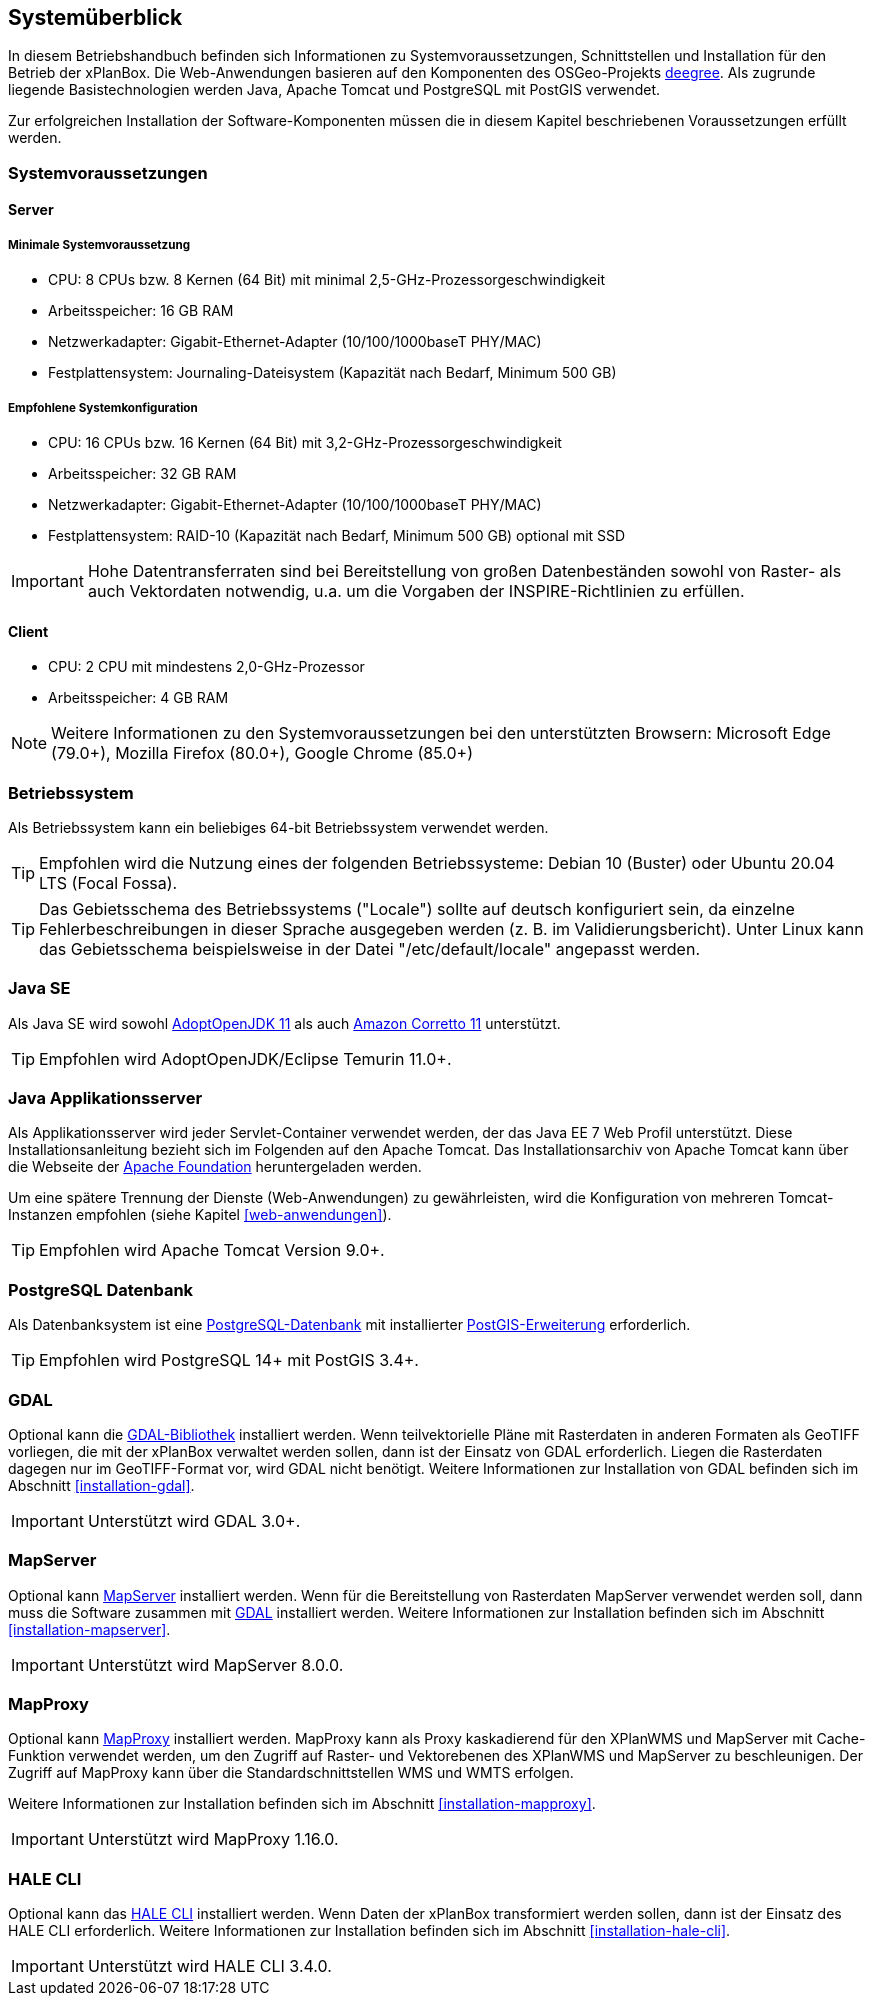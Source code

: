 [[systemueberblick]]
== Systemüberblick

In diesem Betriebshandbuch befinden sich Informationen zu
Systemvoraussetzungen, Schnittstellen und Installation für den Betrieb
der xPlanBox. Die Web-Anwendungen basieren auf den Komponenten des
OSGeo-Projekts https://www.deegree.org/[deegree]. Als zugrunde liegende
Basistechnologien werden Java, Apache Tomcat und PostgreSQL mit PostGIS
verwendet.

Zur erfolgreichen Installation der Software-Komponenten müssen die in
diesem Kapitel beschriebenen Voraussetzungen erfüllt werden.

[[systemvoraussetzungen]]
=== Systemvoraussetzungen

[[server]]
==== Server

[[minimale-systemvoraussetzung]]
===== Minimale Systemvoraussetzung

* CPU: 8 CPUs bzw. 8 Kernen (64 Bit) mit minimal 2,5-GHz-Prozessorgeschwindigkeit
* Arbeitsspeicher: 16 GB RAM
* Netzwerkadapter: Gigabit-Ethernet-Adapter (10/100/1000baseT PHY/MAC)
* Festplattensystem: Journaling-Dateisystem (Kapazität nach Bedarf,
Minimum 500 GB)

[[empfohlene-systemkonfiguration]]
===== Empfohlene Systemkonfiguration

* CPU: 16 CPUs bzw. 16 Kernen (64 Bit) mit 3,2-GHz-Prozessorgeschwindigkeit
* Arbeitsspeicher: 32 GB RAM
* Netzwerkadapter: Gigabit-Ethernet-Adapter (10/100/1000baseT PHY/MAC)
* Festplattensystem: RAID-10 (Kapazität nach Bedarf, Minimum 500 GB)
optional mit SSD

IMPORTANT: Hohe Datentransferraten sind bei Bereitstellung von großen
Datenbeständen sowohl von Raster- als auch Vektordaten
notwendig, u.a. um die Vorgaben der INSPIRE-Richtlinien zu erfüllen.

[[client]]
==== Client

* CPU: 2 CPU mit mindestens 2,0-GHz-Prozessor
* Arbeitsspeicher: 4 GB RAM

NOTE: Weitere Informationen zu den Systemvoraussetzungen bei den unterstützten
Browsern: Microsoft Edge (79.0+), Mozilla Firefox (80.0+), Google Chrome (85.0+)

[[betriebssystem]]
=== Betriebssystem

Als Betriebssystem kann ein beliebiges 64-bit Betriebssystem verwendet werden.

TIP: Empfohlen wird die Nutzung eines der folgenden Betriebssysteme: Debian 10 (Buster) oder Ubuntu 20.04 LTS (Focal Fossa).

TIP: Das Gebietsschema des Betriebssystems ("Locale") sollte auf deutsch
konfiguriert sein, da einzelne Fehlerbeschreibungen in dieser Sprache
ausgegeben werden (z. B. im Validierungsbericht). Unter Linux kann das
Gebietsschema beispielsweise in der Datei "/etc/default/locale"
angepasst werden.

[[jdk]]
=== Java SE

Als Java SE wird sowohl https://adoptium.net/?variant=openjdk11&jvmVariant=hotspot[AdoptOpenJDK 11]
als auch https://docs.aws.amazon.com/corretto/latest/corretto-11-ug/downloads-list.html[Amazon Corretto 11] unterstützt.

TIP: Empfohlen wird AdoptOpenJDK/Eclipse Temurin 11.0+.

[[java-applikationsserver]]
=== Java Applikationsserver

Als Applikationsserver wird jeder Servlet-Container verwendet werden, der das Java EE 7 Web Profil unterstützt. Diese Installationsanleitung bezieht sich im Folgenden auf den Apache Tomcat. Das Installationsarchiv von Apache Tomcat kann über die Webseite der https://tomcat.apache.org[Apache Foundation] heruntergeladen werden.

Um eine spätere Trennung der Dienste (Web-Anwendungen) zu gewährleisten, wird die Konfiguration von mehreren Tomcat-Instanzen empfohlen (siehe Kapitel <<web-anwendungen>>).

TIP: Empfohlen wird Apache Tomcat Version 9.0+.

[[datenbank]]
=== PostgreSQL Datenbank

Als Datenbanksystem ist eine https://www.postgresql.org[PostgreSQL-Datenbank] mit installierter https://postgis.net/[PostGIS-Erweiterung] erforderlich.

TIP: Empfohlen wird PostgreSQL 14+ mit PostGIS 3.4+.

[[gdal]]
=== GDAL

Optional kann die https://gdal.org/[GDAL-Bibliothek] installiert werden. Wenn teilvektorielle Pläne mit Rasterdaten in anderen Formaten als GeoTIFF vorliegen, die mit der xPlanBox verwaltet werden sollen, dann ist der Einsatz von GDAL erforderlich. Liegen die Rasterdaten dagegen nur im GeoTIFF-Format vor, wird GDAL nicht benötigt.
Weitere Informationen zur Installation von GDAL befinden sich im Abschnitt <<installation-gdal>>.

IMPORTANT: Unterstützt wird GDAL 3.0+.

[[mapserver]]
=== MapServer

Optional kann https://mapserver.org[MapServer] installiert werden. Wenn für die Bereitstellung von Rasterdaten MapServer verwendet werden soll, dann muss die Software zusammen mit <<gdal,GDAL>> installiert werden. Weitere Informationen zur Installation befinden sich im Abschnitt <<installation-mapserver>>.

IMPORTANT: Unterstützt wird MapServer 8.0.0.

[[mapproxy]]
=== MapProxy

Optional kann https://mapproxy.org/[MapProxy] installiert werden. MapProxy kann als Proxy kaskadierend für den XPlanWMS und MapServer mit Cache-Funktion verwendet werden, um den Zugriff auf Raster- und Vektorebenen des XPlanWMS und MapServer zu beschleunigen. Der Zugriff auf MapProxy kann über die Standardschnittstellen WMS und WMTS erfolgen.

Weitere Informationen zur Installation befinden sich im Abschnitt <<installation-mapproxy>>.

IMPORTANT: Unterstützt wird MapProxy 1.16.0.

[[halecli]]
=== HALE CLI

Optional kann das https://github.com/halestudio/hale-cli/[HALE CLI] installiert werden. Wenn Daten der xPlanBox transformiert werden sollen, dann ist der Einsatz des HALE CLI erforderlich. Weitere Informationen zur Installation befinden sich im Abschnitt <<installation-hale-cli>>.

IMPORTANT: Unterstützt wird HALE CLI 3.4.0.